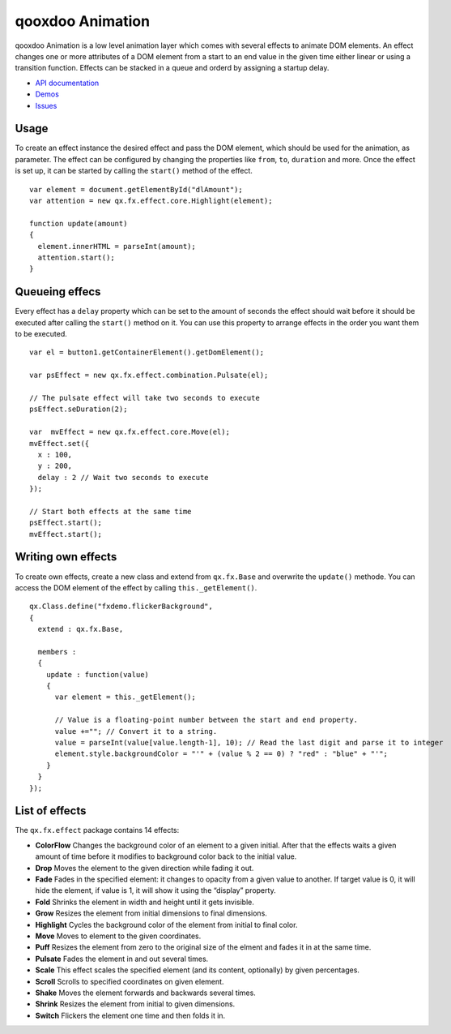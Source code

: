 .. _pages/qooxdoo_animation#qooxdoo_animation:

qooxdoo Animation
*****************

qooxdoo Animation is a low level animation layer which comes with several effects to animate DOM elements. An effect changes one or more attributes of a DOM element from a start to an end value in the given time either linear or using a transition function. Effects can be stacked in a queue and orderd by assigning a startup delay.

* `API documentation <http://demo.qooxdoo.org/1.2.x/apiviewer/#qx.fx>`_
* `Demos <http://demo.qooxdoo.org/1.2.x/demobrowser/#animation~Login.html>`_
* `Issues <http://bugzilla.qooxdoo.org/buglist.cgi?query_format=advanced&short_desc_type=allwordssubstr&short_desc=&product=framework&component=fx&long_desc_type=substring&long_desc=&bug_file_loc_type=allwordssubstr&bug_file_loc=&bug_status=NEW&bug_status=ASSIGNED&bug_status=REOPENED&emailassigned_to1=1&emailtype1=substring&email1=&emailassigned_to2=1&emailreporter2=1&emailqa_contact2=1&emailcc2=1&emailtype2=substring&email2=&bugidtype=include&bug_id=&votes=&chfieldfrom=&chfieldto=Now&chfieldvalue=&cmdtype=doit&order=Reuse+same+sort+as+last+time&field0-0-0=noop&type0-0-0=noop&value0-0-0=>`_

.. _pages/qooxdoo_animation#usage:

Usage
=====

To create an effect instance the desired effect and pass the DOM element, which should be used for the animation, as parameter. The effect can be configured by changing the properties like ``from``, ``to``, ``duration`` and more. Once the effect is set up, it can be started by calling the ``start()`` method of the effect.

::

    var element = document.getElementById("dlAmount");
    var attention = new qx.fx.effect.core.Highlight(element);

    function update(amount)
    {
      element.innerHTML = parseInt(amount);
      attention.start();
    }

.. _pages/qooxdoo_animation#queueing_effecs:

Queueing effecs
===============

Every effect has a ``delay`` property which can be set to the amount of seconds the effect should wait before it should be executed after calling the ``start()`` method on it. You can use this property to arrange effects in the order you want them to be executed.

::

    var el = button1.getContainerElement().getDomElement();

    var psEffect = new qx.fx.effect.combination.Pulsate(el);

    // The pulsate effect will take two seconds to execute
    psEffect.seDuration(2);

    var  mvEffect = new qx.fx.effect.core.Move(el);
    mvEffect.set({
      x : 100,
      y : 200,
      delay : 2 // Wait two seconds to execute
    });

    // Start both effects at the same time
    psEffect.start();
    mvEffect.start();

.. _pages/qooxdoo_animation#writing_own_effects:

Writing own effects
===================

To create own effects, create a new class and extend from ``qx.fx.Base`` and overwrite the ``update()`` methode. You can access the DOM element of the effect by calling ``this._getElement()``.

::

    qx.Class.define("fxdemo.flickerBackground",
    {
      extend : qx.fx.Base,

      members :
      {
        update : function(value)
        {
          var element = this._getElement();

          // Value is a floating-point number between the start and end property.
          value +=""; // Convert it to a string.
          value = parseInt(value[value.length-1], 10); // Read the last digit and parse it to integer
          element.style.backgroundColor = "'" + (value % 2 == 0) ? "red" : "blue" + "'";
        }
      }
    });

.. _pages/qooxdoo_animation#list_of_effects:

List of effects
===============

The ``qx.fx.effect`` package contains 14 effects:

* **ColorFlow** Changes the background color of an element to a given initial. After that the effects waits a given amount of time before it modifies to background color back to the initial value.
* **Drop**	Moves the element to the given direction while fading it out.
* **Fade**	Fades in the specified element: it changes to opacity from a given value to another. If target value is 0, it will hide the element, if value is 1, it will show it using the “display” property.
* **Fold**	Shrinks the element in width and height until it gets invisible.
* **Grow** Resizes the element from initial dimensions to final dimensions.
* **Highlight** Cycles the background color of the element from initial to final color.
* **Move** Moves to element to the given coordinates.
* **Puff**	Resizes the element from zero to the original size of the elment and fades it in at the same time.
* **Pulsate** Fades the element in and out several times.
* **Scale** This effect scales the specified element (and its content, optionally) by given percentages.
* **Scroll** Scrolls to specified coordinates on given element.
* **Shake** Moves the element forwards and backwards several times.
* **Shrink** Resizes the element from initial to given dimensions.
* **Switch** Flickers the element one time and then folds it in.

